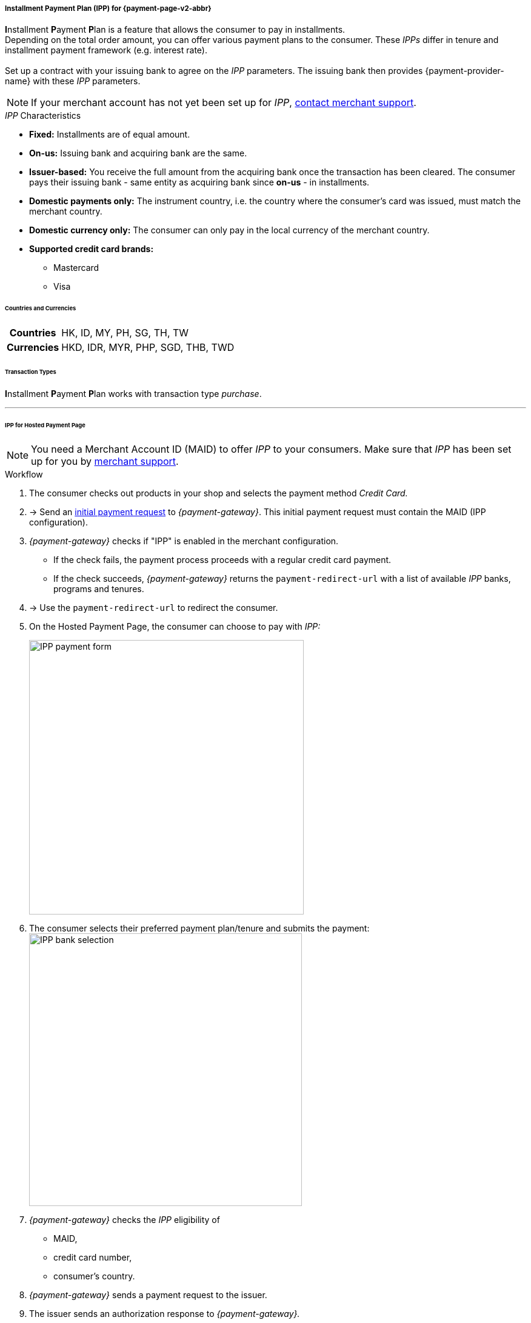 [#PPv2_CC_IPP]
[discrete]
===== Installment Payment Plan (IPP) for {payment-page-v2-abbr}

**I**nstallment **P**ayment **P**lan is a feature that allows the consumer to pay in installments. +
Depending on the total order amount, you can offer various payment plans to the consumer. These _IPPs_ differ in tenure and installment payment framework (e.g. interest rate). +
 +
Set up a contract with your issuing bank to agree on the _IPP_ parameters. The issuing bank then provides {payment-provider-name} with these _IPP_ parameters.

NOTE: If your merchant account has not yet been set up for _IPP_, <<ContactUs, contact merchant support>>.

._IPP_ Characteristics
- *Fixed:* Installments are of equal amount.
- *On-us:* Issuing bank and acquiring bank are the same.
- *Issuer-based:* You receive the full amount from the acquiring bank once the transaction has been cleared. The consumer pays their issuing bank - same entity as acquiring bank since *on-us* - in installments.
- *Domestic payments only:* The instrument country, i.e. the country where the
consumer's card was issued, must match the merchant country.
- *Domestic currency only:* The consumer can only pay in the local currency of the merchant country.
- *Supported credit card brands:*
* Mastercard
* Visa

//-

[#PPv2_CC_IPP_CountriesCurrencies]
[discrete]
====== Countries and Currencies

[#PPv2_CC_IPP_Scenarios_Fields]
[%autowidth]
[cols="h,"]
|===
|Countries
|HK, ID, MY, PH, SG, TH, TW

|Currencies
|HKD, IDR, MYR, PHP, SGD, THB, TWD
|===


[#PPv2_CC_IPP_TransactionTypes]
[discrete]
====== Transaction Types
**I**nstallment **P**ayment **P**lan works with transaction type _purchase_.

---

[#PPv2_CC_IPP_HPP]
[discrete]
====== IPP for Hosted Payment Page
NOTE: You need a Merchant Account ID (MAID) to offer _IPP_ to your consumers. Make sure that _IPP_ has been set up for you by <<ContactUs, merchant support>>.


[#PPv2_CC_IPP_HPP_Workflow]
[discrete]
.Workflow
. The consumer checks out products in your shop and selects the payment method _Credit Card._

. -> Send an <<PaymentPageSolutions_PPv2_HPP_Integration_Example_Create, initial payment request>> to _{payment-gateway}_. This initial payment request must contain the MAID (IPP configuration).

. _{payment-gateway}_ checks if "IPP" is enabled in the merchant configuration.
** If the check fails, the payment process proceeds with a regular credit card payment. +
** If the check succeeds, _{payment-gateway}_ returns the ``payment-redirect-url`` with a list of available _IPP_ banks, programs and tenures.
 

. -> Use the ``payment-redirect-url`` to redirect the consumer.

. On the Hosted Payment Page, the consumer can choose to pay with _IPP:_ + 
+
image:images/03-01-04-01-credit-card/wpp_cc_ipp_hpp_workflow1.png[IPP payment form,width=453]

. The consumer selects their preferred payment plan/tenure and submits the payment: +
image:images/03-01-04-01-credit-card/wpp_cc_ipp_hpp_workflow2_v.png[IPP bank selection,width=450] 

. _{payment-gateway}_ checks the _IPP_ eligibility of
  - MAID,
  - credit card number,
  - consumer's country.
 
. _{payment-gateway}_ sends a payment request to the issuer.

. The issuer sends an authorization response to _{payment-gateway}._

. _{payment-gateway}_ forwards the payment result to you and sends an IPN to inform you on the outcome.

. -> Inform the consumer on the payment outcome.

[#PPv2_CC_IPP_seamless]
[discrete]
====== IPP for Seamless Integration

There are two types of seamless _IPP_ integrations:

* **<<PPv2_CC_IPP_seamlessDefault, Automatic IPP (default):>>** Based on your merchant configuration, the seamless iframe automatically shows all configured _IPP_ options to your consumer - similar to <<PPv2_CC_IPP_HPP, _IPP_ for the Hosted Payment Page>>.
* **<<PPv2_CC_IPP_seamlessManual, Manual IPP:>>** You can customize the IPP options shown to your consumer on your payment page. They are not part of the seamless iframe.
//-

[#PPv2_CC_IPP_seamlessDefault]
.1. Automatic IPP

Automatic _IPPs_ are predefined in your merchant configuration. Consumers are prompted to choose from various installment programs offered in the seamless iframe. These programs are retrieved with an initial payment request. This request must contain your Merchant Account ID (MAID). With your MAID, _{payment-gateway}_ checks if "onus" and "IPP" are enabled for your merchant account, so make sure that your merchant account has been set up for _IPP_ by <<ContactUs, merchant support>>. 

NOTE: If the MAID is missing in the initial payment request (e.g. due to expected merchant account resolving), the payment page does not offer payment in installments to your consumers.

[#PPv2_CC_IPP_seamlessDefault_Workflow]
[discrete]
.Workflow
. The consumer checks out products in your shop and selects the payment method _Credit Card._

. -> Send an <<PPv2_Seamless_Integration_Example_InitialRequest, initial payment request>> to _{payment-gateway}_. This initial payment request must contain the MAID (IPP configuration).

. _{payment-gateway}_ checks if "IPP" is enabled.
** If the check fails, the payment process proceeds with a regular credit card payment. +
** If the check succeeds, _{payment-gateway}_ returns the ``payment-redirect-url`` with a list of available _IPP_ banks, programs and tenures. 

. -> Use the ``payment-redirect-url`` to <<PPv2_Seamless_Integration_Example_Render, render the seamless payment form>>. Here, the consumer can choose to pay with _IPP:_ + 
+

[source,js,subs=attributes+]
----
WPP.seamlessRender({
    url: "payment-redirect-url", 
    wrappingDivId: "seamless-target",
    onSuccess: processSucceedResult,
    onError: processErrorResult, 
    onNotify: processSeamlessWppNotify
});
----
+
image:images/03-01-04-01-credit-card/wpp_cc_ipp_option1_workflow1.png[IPP payment form,width=453]

. The consumer selects their preferred bank and a plan/tenure: +
image:images/03-01-04-01-credit-card/wpp_cc_ipp_option1_workflow2_v.png[IPP bank selection,width=450]

. The consumer enters their credit card details and submits the payment: +
image:images/03-01-04-01-credit-card/wpp_cc_ipp_option1_workflow3_v.png[IPP bank selection,width=456]. +
The "Submit Payment" button is not part of the iframe, but on your payment page.

. Clicking "Submit Payment" calls the <<PPv2_Seamless_Integration_Example_Submit,  ``WPP.seamlessSubmit``>> script:
+
[source,js,subs=attributes+]
----
WPP.seamlessSubmit({
  onSuccess : processSucceededResult,
  onError : processErrorResult
});
----


. _{payment-gateway}_ checks the _IPP_ eligibility of
  - MAID,
  - credit card number,
  - consumer's country.

. _{payment-gateway}_ sends a payment request to the issuer.

. The issuer sends an authorization response to _{payment-gateway}_.

. _{payment-gateway}_ forwards the payment result to you and sends an IPN to inform you on the outcome.

. -> Inform the consumer on the payment outcome.

[#PPv2_CC_IPP_seamlessManual]
.2. Manual IPP

You can customize for each payment individually which _IPPs_ are to be displayed on your payment page. The consumer selects _IPP_ options directly on your payment page, but not in the seamless iframe. You provide the selected _IPP_ details (``program-id`` & ``tenure`` or ``installment-plan-id``) with the seamless form submit. 

As the _IPP_ options are not part of the seamless iframe, you are fully responsible for _IPP_ selection handling.

For that purpose, you have to

. set the field ``manual-ipp`` to ``true`` in the <<PPv2_CC_IPP_seamlessManual_Samples_initialPaymentRequest, initial payment request>>. +
 If this field is missing or set to ``false``, the payment process falls back to <<PPv2_CC_IPP_seamlessDefault, Automatic IPP>>.
 . provide installment details when submitting the seamless form. +
These installment details must be part of the ``extPayment`` object of the ``WPP.seamlessSubmit`` function.

NOTE: To retrieve all available _IPP_ options, send a request to the <<GeneralPlatformFeatures_IPP_InstallmentCalculator, Installment Calculator>>.

[#PPv2_CC_IPP_seamlessManual_Workflow]
[discrete]
.Workflow

. -> Send an <<GeneralPlatformFeatures_IPP_InstallmentCalculator, Installment Calculator>> request to retrieve the available _IPPs._

. <<GeneralPlatformFeatures_IPP_InstallmentCalculator, Installment Calculator>> returns a list of available _IPPs_. Depending on your merchant configuration, the _IPPs_ in this response are specified by either a single unique ``installment-plan-id`` or by ``program-id`` and ``tenure``.

. The consumer checks out products in your shop and selects the payment method _Credit Card._

. -> Send an <<PPv2_CC_IPP_seamlessManual_Samples_initialPaymentRequest, initial payment request>> to _{payment-gateway}_. This request must contain the following fields:
  - MAID
  - ``"manual-ipp" : true`` in the ``options`` JSON parent

+
.Sample Request
[#PPv2_CC_IPP_seamlessManual_Samples_initialPaymentRequest]
[source,js,subs=attributes+,linenums,highlight=26-28]
----
{
       "payment": {
              "merchant-account-id": {
                     "value": "22bf581a-7950-4dcb-832b-8fccda56fb3d"
              },
              "request-id" : "{{$guid}}",
              "requested-amount": {
                     "value": "11.12",
                     "currency": "EUR"
              },
              "transaction-type": "auto-sale",
              "account-holder": {
                     "first-name": "Iam T.",
                     "last-name": "Shopper",
                     "email": "iam.t.shopper@home.com",
                     "phone": "+447795513955"
              },
              "payment-methods": {
                     "payment-method": [{"name" : "creditcard"}]
              },
              "locale": "en",
              "success-redirect-url": "https://demoshop-test.wirecard.com/demoshop/#/success",
              "fail-redirect-url": "https://demoshop-test.wirecard.com/demoshop/#/error"
       },
       "options": {
              "manual-ipp": true,
              "mode": "seamless",
              "frame-ancestor": "https://merchant.site"
       }
}
----

. _{payment-gateway}_ returns the ``payment-redirect-url`` that contains a list of available _IPP_ banks, programs and tenures. 

. -> Use ``WPP.seamlessRender`` to display the seamless payment form in an iframe on your payment page: 
+
[source,js,subs=attributes+]
----
WPP.seamlessRender({
    url: "payment-redirect-url", 
    wrappingDivId: "seamless-target",
    onSuccess: processSucceedResult,
    onError: processErrorResult, 
    onNotify: processSeamlessWppNotify
});
----
+
- ``onSuccess``: callback function called when seamless form is successfully rendered (no action required)
- ``onError``:  callback function called when seamless form cannot be rendered
- ``onNotify``: handles instant notifications from the seamless iframe 

+
image:images/03-01-04-01-credit-card/wpp_cc_ipp_option2_workflow1.png[IPP payment form,width=455] 


. The consumer enters the credit card number into the corresponding field in the iframe. +
The ``onNotify`` function is called to immediately retrieve the BIN (first 6 digits of credit card number). +
Example of data content: ``data = {"bin": "549415"}``.

. -> Use the BIN to offer the appropriate installment/tenure options to your consumer **on your payment page** (not handled by iframe).

. The consumer selects an installment/tenure option and clicks "Submit Payment" on your payment page.

  .. If the Installment Calculator response contains ``program-id`` and ``tenure``, clicking "Submit Payment" calls a script similar to the following:
+
[source,js,subs=attributes+]
----
WPP.seamlessSubmit({
  extPayment : {
    "periodic": {
      "periodic-type": "installment",
      "installment-plan": {
        "program-id": "IPP-PRG-2",
        "tenure": "12"
      }
    }
  },
  onSuccess : processSucceededResult,
  onError : processErrorResult
});

----
+
[#PPv2_CC_IPP_seamlessManual_Fields]
[%autowidth]

|===
|Field |Data Type |Size |Description

m|program-id
|String
|36
|Unique identifier of the installment payment plan framework.
m|tenure
|Integer
|10
|Installment tenure. Number of months the consumer has to pay in installments.
|===
+

These fields are **mandatory** in the ``extPayment`` object of the ``WPP.seamlessSubmit`` function. They specify the _IPP_ option selected by the consumer. 
+
.. If the Installment Calculator response contains ``installment-plan-id``, clicking "Submit Payment" calls a script similar to the following:
+
[source,js,subs=attributes+]
----
WPP.seamlessSubmit({
  extPayment : {
    "periodic": {
      "periodic-type": "installment",
      "installment-plan": {
		"installment-plan-id": "04204903-eda1-4cbf-8a93-f297577fbeae"
      }
    }
  },
  onSuccess : processSucceededResult,
  onError : processErrorResult
});

----
+
``installment-plan-id`` is **mandatory** in the ``extPayment`` object of the ``WPP.seamlessSubmit function``. It specifies the _IPP_ option selected by the consumer.
+
The ``extPayment`` data are automatically merged with the other payment data, i.e. credit card number and payment details from the initial payment request, and sent to _{payment-gateway}_.

. _{payment-gateway}_ checks the _IPP_ eligibility of
  - MAID,
  - credit card number,
  - consumer's country.

. _{payment-gateway}_ sends a payment request to the issuer. 

. The issuer sends an authorization response to _{payment-gateway}_.

. _{payment-gateway}_ forwards the payment result to you and sends an IPN to inform you on the outcome.

. -> Inform the consumer on the payment outcome.

//-
